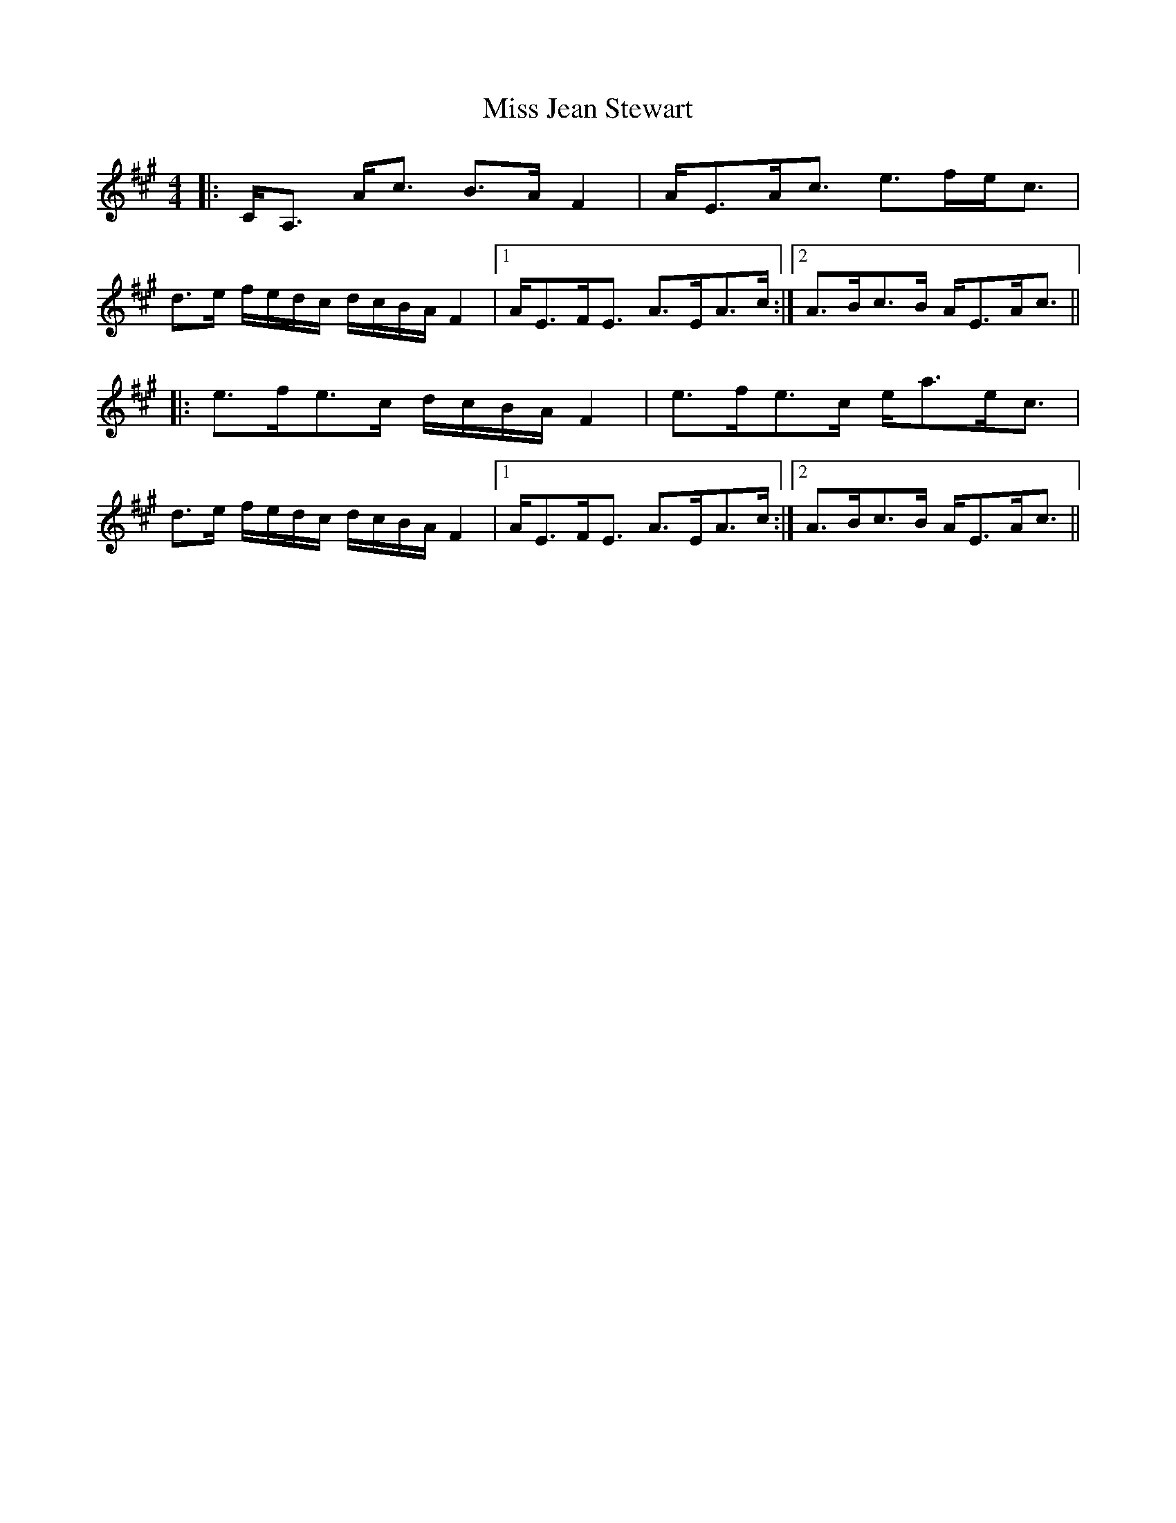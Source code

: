 X: 27065
T: Miss Jean Stewart
R: strathspey
M: 4/4
K: Amajor
|:C<A, A<c B>A F2|A<EA<c e>fe<c|
d>e f/e/d/c/ d/c/B/A/ F2|1 A<EF<E A>EA>c:|2 A>Bc>B A<EA<c||
|:e>fe>c d/c/B/A/ F2|e>fe>c e<ae<c|
d>e f/e/d/c/ d/c/B/A/ F2|1 A<EF<E A>EA>c:|2 A>Bc>B A<EA<c||

